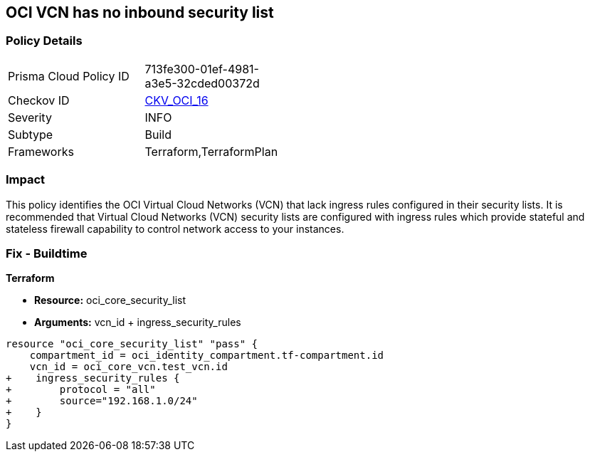 == OCI VCN has no inbound security list


=== Policy Details 

[width=45%]
[cols="1,1"]
|=== 
|Prisma Cloud Policy ID 
| 713fe300-01ef-4981-a3e5-32cded00372d

|Checkov ID 
| https://github.com/bridgecrewio/checkov/tree/master/checkov/terraform/checks/resource/oci/SecurityListIngress.py[CKV_OCI_16]

|Severity
|INFO

|Subtype
|Build
//, Run

|Frameworks
|Terraform,TerraformPlan

|=== 



=== Impact
This policy identifies the OCI Virtual Cloud Networks (VCN) that lack ingress rules configured in their security lists.
It is recommended that Virtual Cloud Networks (VCN) security lists are configured with ingress rules which provide stateful and stateless firewall capability to control network access to your instances.

////
=== Fix - Runtime


* OCI Console* 



. Login to the OCI Console

. Type the resource reported in the alert into the Search box at the top of the Console.

. Click the resource reported in the alert from the Resources submenu

. Click on Ingress rules

. Click on Add Ingress Rules (To add ingress rules appropriately in the pop up)

. Click on Add Ingress Rules
////

=== Fix - Buildtime


*Terraform* 


* *Resource:* oci_core_security_list
* *Arguments:* vcn_id + ingress_security_rules


[source,go]
----
resource "oci_core_security_list" "pass" {
    compartment_id = oci_identity_compartment.tf-compartment.id
    vcn_id = oci_core_vcn.test_vcn.id
+    ingress_security_rules {
+        protocol = "all"
+        source="192.168.1.0/24"
+    }
}
----

